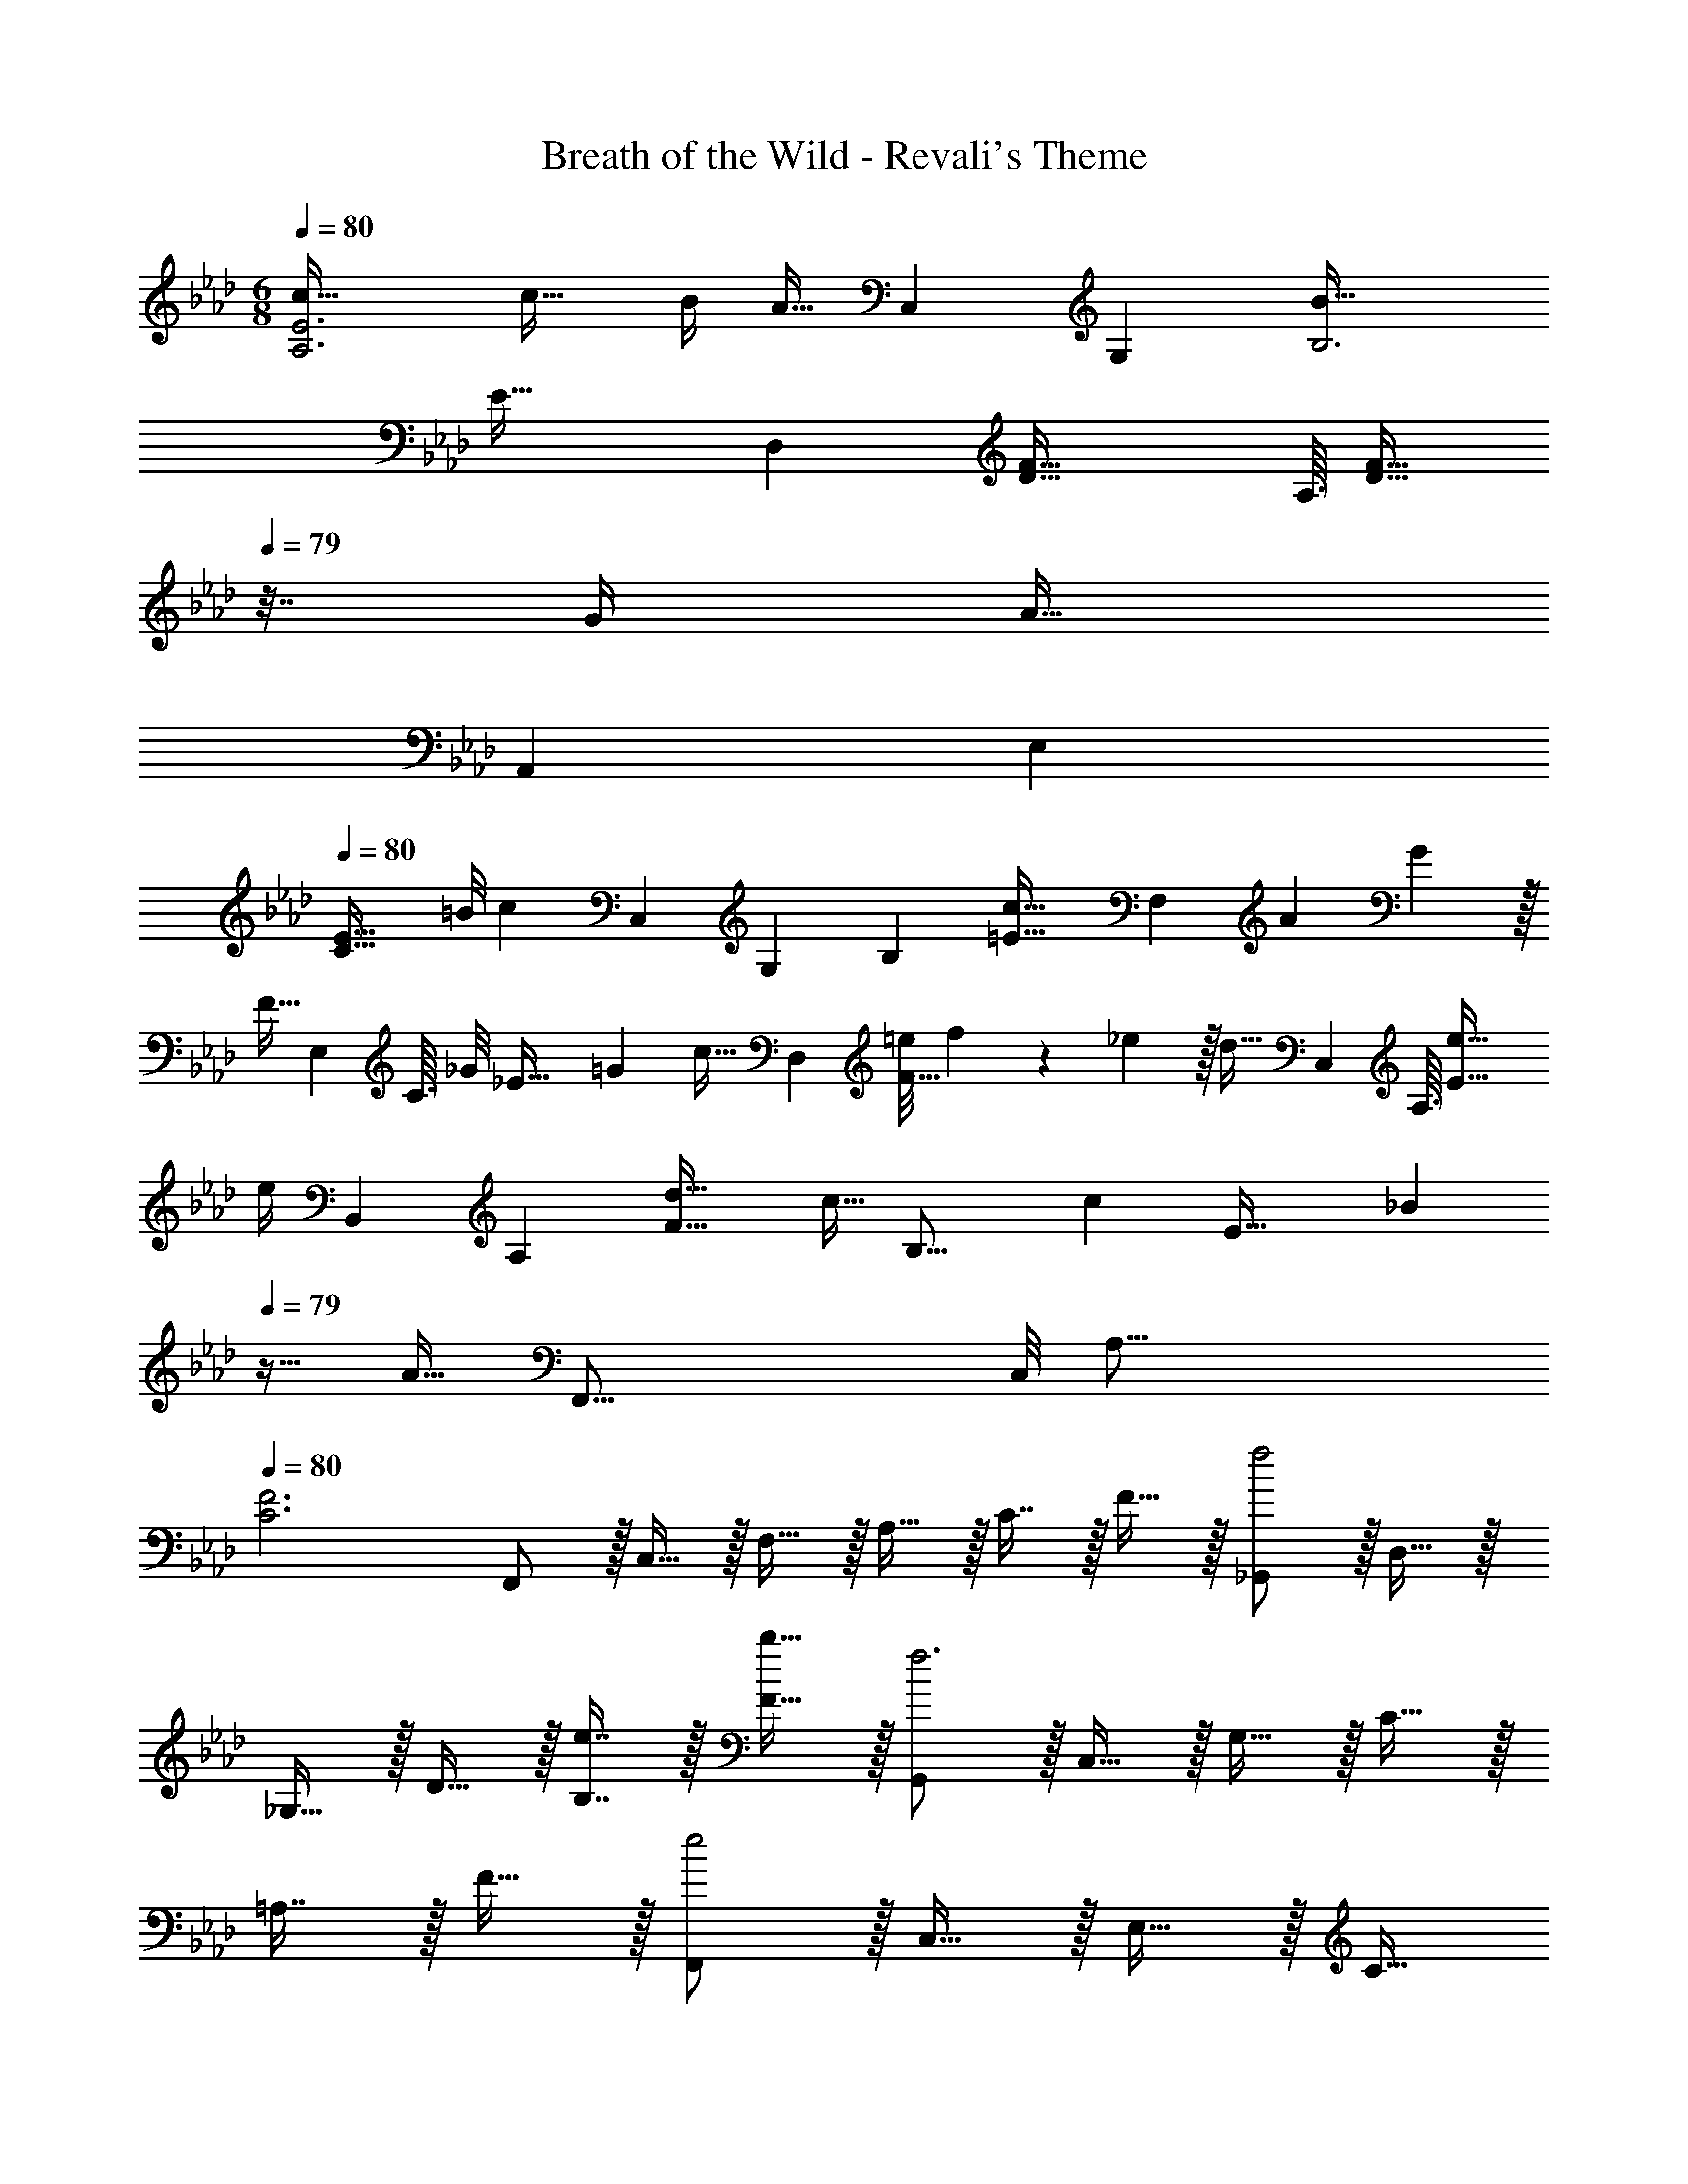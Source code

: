 X: 1
T: Breath of the Wild - Revali's Theme
Z: ABC Generated by Starbound Composer v0.8.7
L: 1/4
M: 6/8
Q: 1/4=80
K: Ab
[c49/32A,3E3] c23/32 B/4 [z/3A15/32] [z/12C,19/6] [z/12G,37/12] [B49/32B,3] 
[z125/96E47/32] [z/6D,163/96] [z23/16F49/32D49/32] A,3/32 [z/F23/32D47/32] 
Q: 1/4=79
z7/32 G/4 [z/3A15/32] 
[z/12A,,163/96] E,/12 
Q: 1/4=80
[zE33/32C49/32] [z3/28=B/8] [z19/84c11/28] [z/15C,5/3] [z7/120G,8/5] [z7/96B,37/24] [z125/96c47/32=E47/32] [z/6F,163/96] A7/9 G2/9 z/32 
[z73/224F15/32] [z9/112E,23/14] [z/16C3/32] [z/32_G/8] [z17/224_E47/32] =G25/28 [z/3c15/32] [z/6D,163/96] [z3/28=e/8F49/32] f17/28 z4/63 _e2/9 z/32 [z73/224d15/32] [z9/112C,23/14] A,3/32 [e39/32E47/32] 
[z/12e/4] [z/12B,,163/96] A,/12 [d33/32F49/32] [z13/32c15/32] [z/16B,25/16] [z/32c/9] [z17/224E47/32] [z95/224_B25/28] 
Q: 1/4=79
z15/32 [z5/16A15/32] [z/16F,,51/16] [z/16C,/8] [z/16A,49/16] 
Q: 1/4=80
[F3C3] 
F,,/ z/32 C,15/32 z/32 F,15/32 z/32 A,15/32 z/32 C7/16 z/32 F15/32 z/32 [_G,,/f2] z/32 D,15/32 z/32 
_G,15/32 z/32 D15/32 z/32 [e7/16B,7/16] z/32 [b15/32F15/32] z/32 [G,,/f3] z/32 C,15/32 z/32 G,15/32 z/32 C15/32 z/32 
=A,7/16 z/32 F15/32 z/32 [F,,/e2] z/32 C,15/32 z/32 E,15/32 z/32 [z73/224C15/32] 
Q: 1/4=79
z39/224 [z17/96d7/16_A,7/16] 
Q: 1/4=78
z7/24 [z/16a15/32F15/32] 
Q: 1/4=77
z7/16 [z/4B,,/e49/32] 
Q: 1/4=80
z9/32 F,15/32 z/32 A,15/32 z/32 [D15/32d47/32] z/32 A,7/16 z/32 F15/32 z/32 [=A,,/d2] z/32 =E,15/32 z/32 A,15/32 z/32 
[z73/224D15/32] 
Q: 1/4=79
z39/224 [z17/96=B7/16A,7/16] 
Q: 1/4=78
z7/24 [z/16_g15/32=E15/32] 
Q: 1/4=77
z7/16 [z/4=D,/d'49/32] 
Q: 1/4=80
z9/32 =A,15/32 z/32 D15/32 z/32 [_G15/32e'47/32] z/32 [z25/224A,7/16] 
Q: 1/4=79
z2/7 
Q: 1/4=78
z/14 [z/14D15/32] 
Q: 1/4=77
z/7 
Q: 1/4=76
z11/112 [z/16_D,51/16] [z/16_A,25/8] [z/16C49/16] 
Q: 1/4=54
[b61/28F3] z23/28 
Q: 1/4=80
[b/G3B3e3] z/32 a15/32 z/32 
e'15/32 z/32 b47/32 [z3/28b/8F3_B3d3] a81/224 z/16 g15/32 z/32 d'15/32 z/32 a47/32 
[z3/28a/9=A,3E3d3] g81/224 z/16 =e15/32 z/32 =b15/32 z/32 [g31/32_g'31/32] [a15/32a'/] z/32 [B,/4_E/4e'3] [D/4F/4] [z/32B,/4E/4] [z7/32=G,,15/32] [D/4F/4] 
[z/32B,/4E/4] [z7/32_E,/] [D/4F/4] [z/32=G/6] [z13/96E,15/32=G,/] A/6 B/6 [z/32c/6] [z13/96G,7/16B,15/32] d/6 _e/6 [f/8B,15/32E/] =g/8 a/8 _b/8 [A,,,/_A,,17/32c49/32e49/32a49/32c'49/32] z/32 [C,15/32E,15/32_A,/] z/32 [A,15/32C/E/] z/32 [c23/32e23/32a23/32c'23/32C47/32E47/32] 
[B/4b/4] [A15/32a/] z/32 [C,,/C,17/32B49/32e49/32g49/32b49/32] z/32 [C,15/32E,/G,/] z/32 [E,15/32G,/C/] z/32 [G,31/32C31/32E31/32G47/32B47/32e47/32] [C,,15/32C,/] z/32 [D,,/D,17/32F49/32A49/32d49/32f49/32] z/32 
[A,,15/32D,15/32F,/] z/32 [F,15/32A,15/32D/] z/32 [E,,15/32E,/F23/32A23/32d23/32f23/32] z/32 
Q: 1/4=79
[z7/32E,7/16G,15/32B,15/32] [G/4g/4] [G,15/32B,15/32A/a/D/] z/32 
Q: 1/4=80
[z5/14E,/A,,17/32A,17/32E33/32A33/32c33/32e33/32] 
Q: 1/4=77
z39/224 [z41/224E,,15/32A,,15/32C,/] 
Q: 1/4=74
z71/224 [z9/224A,15/32C15/32c/c'/E/] 
Q: 1/4=71
z5/14 
Q: 1/4=68
z23/224 
[z/4=E,15/32G,,/G,/c47/32=e47/32g47/32c'47/32] 
Q: 1/4=65
z/4 [z25/224G,,7/16C,15/32] 
Q: 1/4=62
z5/14 
Q: 1/4=15
[C3/8=E3/8G2/5] z/16 
Q: 1/4=68
z/16 
Q: 1/4=80
[z3/28G/9] A17/28 z4/63 G2/9 z/32 F15/32 z/32 [G31/32_E47/32] c15/32 z/32 
[z3/28e/9D49/32] f17/28 z4/63 _e2/9 z/32 d15/32 z/32 [e47/32C47/32] z17/32 C,15/32 z/32 
A,15/32 z/32 E15/32 z/32 A7/16 z/32 e15/32 z/32 [d33/32F3/A3/B,,49/32A,49/32] c15/32 [z/32E3/G3/] [B31/32C,47/32B,47/32] 
A15/32 z/32 [F2/5D,5/12A,5/12] z181/160 [z/_E,3A,3D3] b'7/32 f'/4 e'2/9 z/36 b/4 f5/18 z/288 e7/32 z/32 
B7/32 z/36 F2/9 z/32 E7/32 z/36 B,2/9 [z/32G3/] [E,47/32B,47/32E47/32] [F,,/B,3] z/32 C,15/32 z/32 F,15/32 z/32 
C15/32 z/32 F7/16 z/32 B15/32 z/32 [=a'3f''3=A3] 
